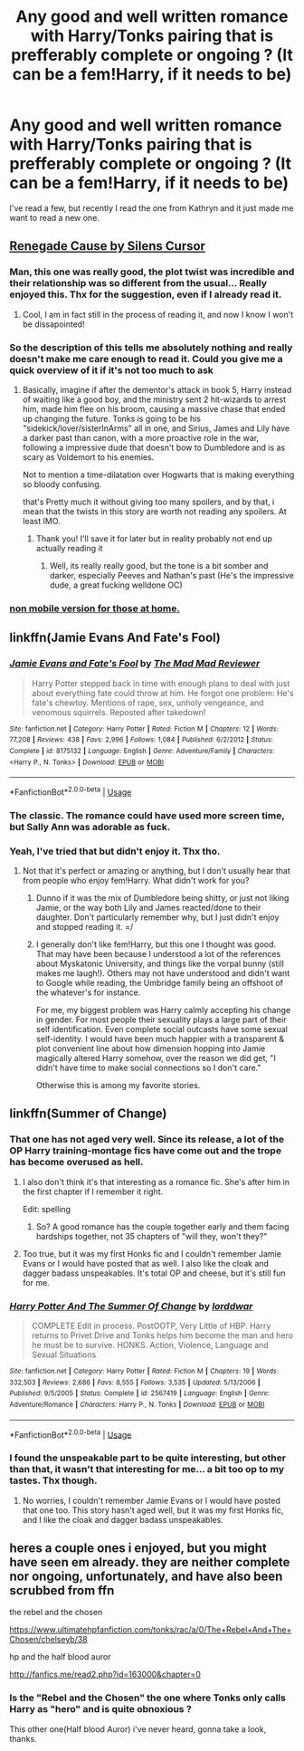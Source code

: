 #+TITLE: Any good and well written romance with Harry/Tonks pairing that is prefferably complete or ongoing ? (It can be a fem!Harry, if it needs to be)

* Any good and well written romance with Harry/Tonks pairing that is prefferably complete or ongoing ? (It can be a fem!Harry, if it needs to be)
:PROPERTIES:
:Author: nauze18
:Score: 30
:DateUnix: 1526405212.0
:DateShort: 2018-May-15
:FlairText: Request
:END:
I've read a few, but recently I read the one from Kathryn and it just made me want to read a new one.


** [[https://m.fanfiction.net/s/4714715/12/][Renegade Cause by Silens Cursor]]
:PROPERTIES:
:Score: 6
:DateUnix: 1526421790.0
:DateShort: 2018-May-16
:END:

*** Man, this one was really good, the plot twist was incredible and their relationship was so different from the usual... Really enjoyed this. Thx for the suggestion, even if I already read it.
:PROPERTIES:
:Author: nauze18
:Score: 2
:DateUnix: 1526427907.0
:DateShort: 2018-May-16
:END:

**** Cool, I am in fact still in the process of reading it, and now I know I won't be dissapointed!
:PROPERTIES:
:Score: 1
:DateUnix: 1526430966.0
:DateShort: 2018-May-16
:END:


*** So the description of this tells me absolutely nothing and really doesn't make me care enough to read it. Could you give me a quick overview of it if it's not too much to ask
:PROPERTIES:
:Author: AskMeAboutKtizo
:Score: 2
:DateUnix: 1526439843.0
:DateShort: 2018-May-16
:END:

**** Basically, imagine if after the dementor's attack in book 5, Harry instead of waiting like a good boy, and the ministry sent 2 hit-wizards to arrest him, made him flee on his broom, causing a massive chase that ended up changing the future. Tonks is going to be his "sidekick/lover/sisterInArms" all in one, and Sirius, James and Lily have a darker past than canon, with a more proactive role in the war, following a impressive dude that doesn't bow to Dumbledore and is as scary as Voldemort to his enemies.

Not to mention a time-dilatation over Hogwarts that is making everything so bloody confusing.

that's Pretty much it without giving too many spoilers, and by that, i mean that the twists in this story are worth not reading any spoilers. At least IMO.
:PROPERTIES:
:Author: nauze18
:Score: 2
:DateUnix: 1526440426.0
:DateShort: 2018-May-16
:END:

***** Thank you! I'll save it for later but in reality probably not end up actually reading it
:PROPERTIES:
:Author: AskMeAboutKtizo
:Score: 2
:DateUnix: 1526440899.0
:DateShort: 2018-May-16
:END:

****** Well, its really really good, but the tone is a bit somber and darker, especially Peeves and Nathan's past (He's the impressive dude, a great fucking welldone OC)
:PROPERTIES:
:Author: nauze18
:Score: 1
:DateUnix: 1526441778.0
:DateShort: 2018-May-16
:END:


*** [[https://www.fanfiction.net/s/4714715/1/Renegade-Cause][non mobile version for those at home.]]
:PROPERTIES:
:Author: UrbanGhost114
:Score: 1
:DateUnix: 1526448414.0
:DateShort: 2018-May-16
:END:


** linkffn(Jamie Evans And Fate's Fool)
:PROPERTIES:
:Author: CapriciousSeasponge
:Score: 7
:DateUnix: 1526419922.0
:DateShort: 2018-May-16
:END:

*** [[https://www.fanfiction.net/s/8175132/1/][*/Jamie Evans and Fate's Fool/*]] by [[https://www.fanfiction.net/u/699762/The-Mad-Mad-Reviewer][/The Mad Mad Reviewer/]]

#+begin_quote
  Harry Potter stepped back in time with enough plans to deal with just about everything fate could throw at him. He forgot one problem: He's fate's chewtoy. Mentions of rape, sex, unholy vengeance, and venomous squirrels. Reposted after takedown!
#+end_quote

^{/Site/:} ^{fanfiction.net} ^{*|*} ^{/Category/:} ^{Harry} ^{Potter} ^{*|*} ^{/Rated/:} ^{Fiction} ^{M} ^{*|*} ^{/Chapters/:} ^{12} ^{*|*} ^{/Words/:} ^{77,208} ^{*|*} ^{/Reviews/:} ^{438} ^{*|*} ^{/Favs/:} ^{2,996} ^{*|*} ^{/Follows/:} ^{1,084} ^{*|*} ^{/Published/:} ^{6/2/2012} ^{*|*} ^{/Status/:} ^{Complete} ^{*|*} ^{/id/:} ^{8175132} ^{*|*} ^{/Language/:} ^{English} ^{*|*} ^{/Genre/:} ^{Adventure/Family} ^{*|*} ^{/Characters/:} ^{<Harry} ^{P.,} ^{N.} ^{Tonks>} ^{*|*} ^{/Download/:} ^{[[http://www.ff2ebook.com/old/ffn-bot/index.php?id=8175132&source=ff&filetype=epub][EPUB]]} ^{or} ^{[[http://www.ff2ebook.com/old/ffn-bot/index.php?id=8175132&source=ff&filetype=mobi][MOBI]]}

--------------

*FanfictionBot*^{2.0.0-beta} | [[https://github.com/tusing/reddit-ffn-bot/wiki/Usage][Usage]]
:PROPERTIES:
:Author: FanfictionBot
:Score: 2
:DateUnix: 1526419934.0
:DateShort: 2018-May-16
:END:


*** The classic. The romance could have used more screen time, but Sally Ann was adorable as fuck.
:PROPERTIES:
:Author: Hellstrike
:Score: 2
:DateUnix: 1526420132.0
:DateShort: 2018-May-16
:END:


*** Yeah, I've tried that but didn't enjoy it. Thx tho.
:PROPERTIES:
:Author: nauze18
:Score: 2
:DateUnix: 1526420105.0
:DateShort: 2018-May-16
:END:

**** Not that it's perfect or amazing or anything, but I don't usually hear that from people who enjoy fem!Harry. What didn't work for you?
:PROPERTIES:
:Author: wordhammer
:Score: 1
:DateUnix: 1526433690.0
:DateShort: 2018-May-16
:END:

***** Dunno if it was the mix of Dumbledore being shitty, or just not liking Jamie, or the way both Lily and James reacted/done to their daughter. Don't particularly remember why, but I just didn't enjoy and stopped reading it. =/
:PROPERTIES:
:Author: nauze18
:Score: 1
:DateUnix: 1526434968.0
:DateShort: 2018-May-16
:END:


***** I generally don't like fem!Harry, but this one I thought was good. That may have been because I understood a lot of the references about Myskatonic University, and things like the vorpal bunny (still makes me laugh!). Others may not have understood and didn't want to Google while reading, the Umbridge family being an offshoot of the whatever's for instance.

For me, my biggest problem was Harry calmly accepting his change in gender. For most people their sexuality plays a large part of their self identification. Even complete social outcasts have some sexual self-identity. I would have been much happier with a transparent & plot convenient line about how dimension hopping into Jamie magically altered Harry somehow, over the reason we did get, "I didn't have time to make social connections so I don't care."

Otherwise this is among my favorite stories.
:PROPERTIES:
:Author: wwbillyww
:Score: 1
:DateUnix: 1526453796.0
:DateShort: 2018-May-16
:END:


** linkffn(Summer of Change)
:PROPERTIES:
:Author: wwbillyww
:Score: 1
:DateUnix: 1526414533.0
:DateShort: 2018-May-16
:END:

*** That one has not aged very well. Since its release, a lot of the OP Harry training-montage fics have come out and the trope has become overused as hell.
:PROPERTIES:
:Author: Hellstrike
:Score: 16
:DateUnix: 1526415044.0
:DateShort: 2018-May-16
:END:

**** I also don't think it's that interesting as a romance fic. She's after him in the first chapter if I remember it right.

Edit: spelling
:PROPERTIES:
:Author: federalist27
:Score: 3
:DateUnix: 1526438248.0
:DateShort: 2018-May-16
:END:

***** So? A good romance has the couple together early and them facing hardships together, not 35 chapters of "will they, won't they?"
:PROPERTIES:
:Author: Hellstrike
:Score: 5
:DateUnix: 1526451920.0
:DateShort: 2018-May-16
:END:


**** Too true, but it was my first Honks fic and I couldn't remember Jamie Evans or I would have posted that as well. I also like the cloak and dagger badass unspeakables. It's total OP and cheese, but it's still fun for me.
:PROPERTIES:
:Author: wwbillyww
:Score: 1
:DateUnix: 1526452508.0
:DateShort: 2018-May-16
:END:


*** [[https://www.fanfiction.net/s/2567419/1/][*/Harry Potter And The Summer Of Change/*]] by [[https://www.fanfiction.net/u/708471/lorddwar][/lorddwar/]]

#+begin_quote
  COMPLETE Edit in process. PostOOTP, Very Little of HBP. Harry returns to Privet Drive and Tonks helps him become the man and hero he must be to survive. HONKS. Action, Violence, Language and Sexual Situations
#+end_quote

^{/Site/:} ^{fanfiction.net} ^{*|*} ^{/Category/:} ^{Harry} ^{Potter} ^{*|*} ^{/Rated/:} ^{Fiction} ^{M} ^{*|*} ^{/Chapters/:} ^{19} ^{*|*} ^{/Words/:} ^{332,503} ^{*|*} ^{/Reviews/:} ^{2,686} ^{*|*} ^{/Favs/:} ^{8,555} ^{*|*} ^{/Follows/:} ^{3,535} ^{*|*} ^{/Updated/:} ^{5/13/2006} ^{*|*} ^{/Published/:} ^{9/5/2005} ^{*|*} ^{/Status/:} ^{Complete} ^{*|*} ^{/id/:} ^{2567419} ^{*|*} ^{/Language/:} ^{English} ^{*|*} ^{/Genre/:} ^{Adventure/Romance} ^{*|*} ^{/Characters/:} ^{Harry} ^{P.,} ^{N.} ^{Tonks} ^{*|*} ^{/Download/:} ^{[[http://www.ff2ebook.com/old/ffn-bot/index.php?id=2567419&source=ff&filetype=epub][EPUB]]} ^{or} ^{[[http://www.ff2ebook.com/old/ffn-bot/index.php?id=2567419&source=ff&filetype=mobi][MOBI]]}

--------------

*FanfictionBot*^{2.0.0-beta} | [[https://github.com/tusing/reddit-ffn-bot/wiki/Usage][Usage]]
:PROPERTIES:
:Author: FanfictionBot
:Score: 2
:DateUnix: 1526414544.0
:DateShort: 2018-May-16
:END:


*** I found the unspeakable part to be quite interesting, but other than that, it wasn't that interesting for me... a bit too op to my tastes. Thx though.
:PROPERTIES:
:Author: nauze18
:Score: 2
:DateUnix: 1526418615.0
:DateShort: 2018-May-16
:END:

**** No worries, I couldn't remember Jamie Evans or I would have posted that one too. This story hasn't aged well, but it was my first Honks fic, and I like the cloak and dagger badass unspeakables.
:PROPERTIES:
:Author: wwbillyww
:Score: 1
:DateUnix: 1526452365.0
:DateShort: 2018-May-16
:END:


** heres a couple ones i enjoyed, but you might have seen em already. they are neither complete nor ongoing, unfortunately, and have also been scrubbed from ffn

the rebel and the chosen

[[https://www.ultimatehpfanfiction.com/tonks/rac/a/0/The+Rebel+And+The+Chosen/chelseyb/38]]

hp and the half blood auror

[[http://fanfics.me/read2.php?id=163000&chapter=0]]
:PROPERTIES:
:Author: blockbaven
:Score: 1
:DateUnix: 1526439565.0
:DateShort: 2018-May-16
:END:

*** Is the "Rebel and the Chosen" the one where Tonks only calls Harry as "hero" and is quite obnoxious ?

This other one(Half blood Auror) i've never heard, gonna take a look, thanks.
:PROPERTIES:
:Author: nauze18
:Score: 2
:DateUnix: 1526440498.0
:DateShort: 2018-May-16
:END:
